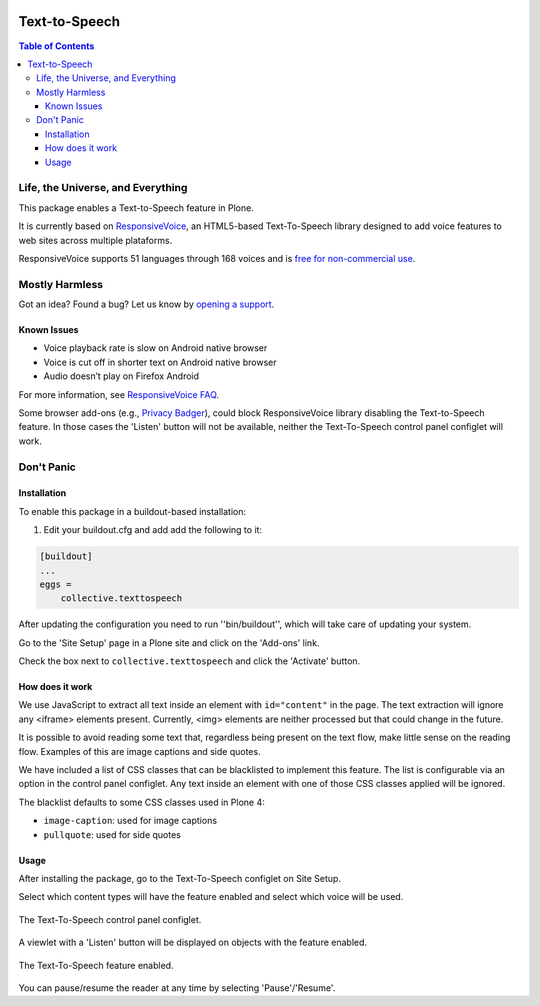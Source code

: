 .. image:: https://raw.githubusercontent.com/collective/collective.texttospeech/master/docs/texttospeech.png
    :align: left
    :alt: Text-to-Speech
    :height: 100px
    :width: 100px

**************
Text-to-Speech
**************

.. contents:: Table of Contents

Life, the Universe, and Everything
==================================

This package enables a Text-to-Speech feature in Plone.

It is currently based on `ResponsiveVoice <http://responsivevoice.org/>`_,
an HTML5-based Text-To-Speech library designed to add voice features to web sites across multiple plataforms.

ResponsiveVoice supports 51 languages through 168 voices and is `free for non-commercial use <http://responsivevoice.org/license/>`_.

Mostly Harmless
===============

.. image:: http://img.shields.io/pypi/v/collective.texttospeech.svg
   :target: https://pypi.python.org/pypi/collective.texttospeech

.. image:: https://img.shields.io/travis/collective/collective.texttospeech/master.svg
    :target: http://travis-ci.org/collective/collective.texttospeech

.. image:: https://img.shields.io/coveralls/collective/collective.texttospeech/master.svg
    :target: https://coveralls.io/r/collective/collective.texttospeech

Got an idea? Found a bug? Let us know by `opening a support <https://github.com/collective/collective.texttospeech/issues>`_.

Known Issues
------------

- Voice playback rate is slow on Android native browser
- Voice is cut off in shorter text on Android native browser
- Audio doesn’t play on Firefox Android

For more information, see `ResponsiveVoice FAQ <http://responsivevoice.org/faq/>`_.

Some browser add-ons (e.g., `Privacy Badger <https://www.eff.org/privacybadger>`_), could block ResponsiveVoice library disabling the Text-to-Speech feature.
In those cases the 'Listen' button will not be available,
neither the Text-To-Speech control panel configlet will work.

Don't Panic
===========

Installation
------------

To enable this package in a buildout-based installation:

#. Edit your buildout.cfg and add add the following to it:

.. code-block:: ini

    [buildout]
    ...
    eggs =
        collective.texttospeech

After updating the configuration you need to run ''bin/buildout'', which will take care of updating your system.

Go to the 'Site Setup' page in a Plone site and click on the 'Add-ons' link.

Check the box next to ``collective.texttospeech`` and click the 'Activate' button.

How does it work
----------------

We use JavaScript to extract all text inside an element with ``id="content"`` in the page.
The text extraction will ignore any <iframe> elements present.
Currently, <img> elements are neither processed but that could change in the future.

It is possible to avoid reading some text that,
regardless being present on the text flow,
make little sense on the reading flow.
Examples of this are image captions and side quotes.

We have included a list of CSS classes that can be blacklisted to implement this feature.
The list is configurable via an option in the control panel configlet.
Any text inside an element with one of those CSS classes applied will be ignored.

The blacklist defaults to some CSS classes used in Plone 4:

* ``image-caption``: used for image captions
* ``pullquote``: used for side quotes

Usage
-----

After installing the package, go to the Text-To-Speech configlet on Site Setup.

Select which content types will have the feature enabled and select which voice will be used.

.. figure:: https://raw.githubusercontent.com/collective/collective.texttospeech/master/docs/controlpanel.png
    :align: center
    :height: 860px
    :width: 768px

    The Text-To-Speech control panel configlet.

A viewlet with a 'Listen' button will be displayed on objects with the feature enabled.

.. figure:: https://raw.githubusercontent.com/collective/collective.texttospeech/master/docs/viewlet.png
    :align: center
    :height: 400px
    :width: 768px

    The Text-To-Speech feature enabled.

You can pause/resume the reader at any time by selecting 'Pause'/'Resume'.
